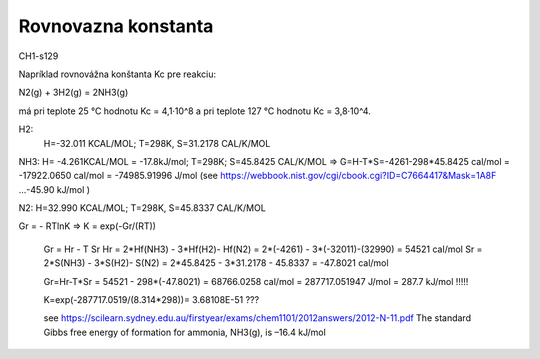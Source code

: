 Rovnovazna konstanta
=====================

CH1-s129

Napríklad rovnovážna konštanta Kc pre reakciu:

N2(g) + 3H2(g) = 2NH3(g)

má pri teplote 25 °C hodnotu Kc = 4,1·10^8 a pri teplote 127 °C hodnotu Kc = 3,8·10^4.


H2:
  H=-32.011 KCAL/MOL; T=298K, S=31.2178 CAL/K/MOL 

NH3: H= -4.261KCAL/MOL = -17.8kJ/mol; T=298K; S=45.8425 CAL/K/MOL => G=H-T*S=-4261-298*45.8425 cal/mol = -17922.0650 cal/mol = -74985.91996 J/mol
(see https://webbook.nist.gov/cgi/cbook.cgi?ID=C7664417&Mask=1A8F ...-45.90 kJ/mol ) 

N2: H=32.990 KCAL/MOL; T=298K, S=45.8337 CAL/K/MOL


Gr = - RTlnK => K = exp(-Gr/(RT)) 
 
 Gr = Hr - T Sr
 Hr = 2*Hf(NH3) - 3*Hf(H2)- Hf(N2) = 2*(-4261) - 3*(-32011)-(32990) = 54521 cal/mol
 Sr = 2*S(NH3) - 3*S(H2)- S(N2) = 2*45.8425 - 3*31.2178 - 45.8337 = -47.8021 cal/mol
 
 Gr=Hr-T*Sr = 54521 - 298*(-47.8021) = 68766.0258 cal/mol = 287717.051947 J/mol = 287.7 kJ/mol !!!!!
 
 K=exp(-287717.0519/(8.314*298))= 3.68108E-51 ???
 
 see https://scilearn.sydney.edu.au/firstyear/exams/chem1101/2012answers/2012-N-11.pdf 
 The standard Gibbs free energy of formation for ammonia, NH3(g), is –16.4 kJ/mol
 
 
